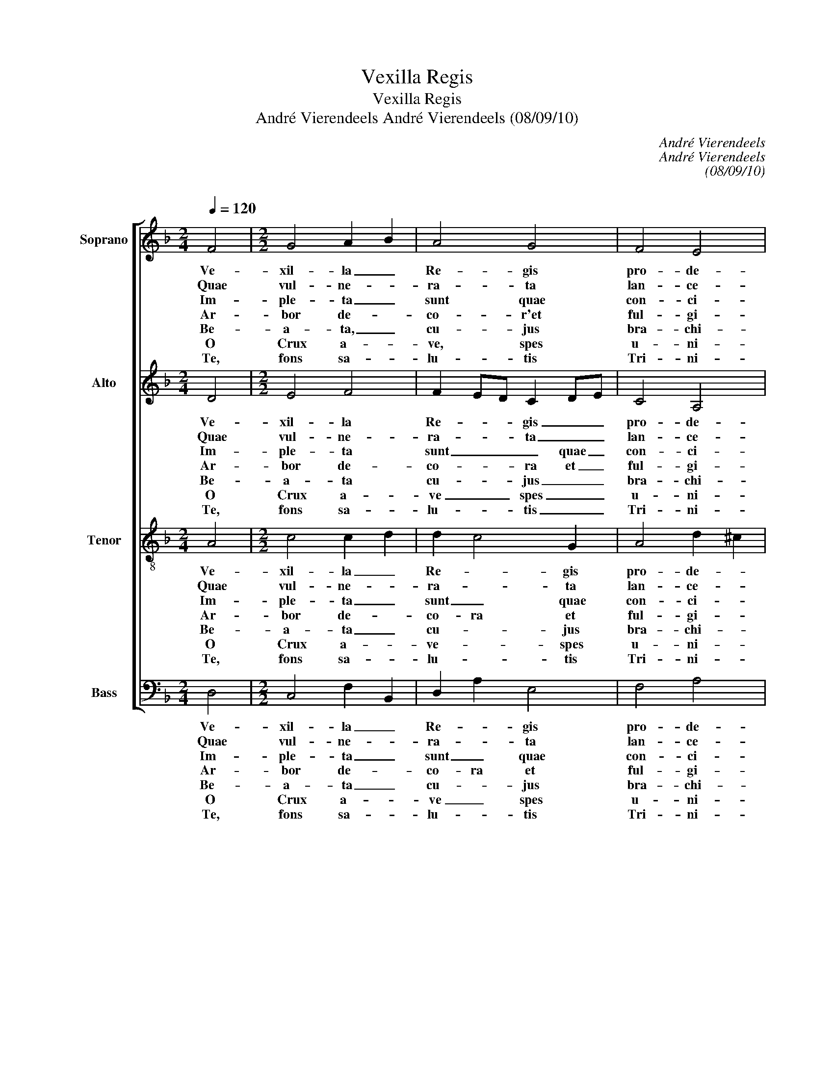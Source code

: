 X:1
T:Vexilla Regis
T:Vexilla Regis
T:André Vierendeels André Vierendeels (08/09/10) 
C:André Vierendeels
C:André Vierendeels
C:(08/09/10)
C:
%%score [ 1 2 3 4 ]
L:1/8
Q:1/4=120
M:2/4
K:F
V:1 treble nm="Soprano" snm="S"
V:2 treble nm="Alto" snm="A"
V:3 treble-8 nm="Tenor" snm="T"
V:4 bass nm="Bass" snm="B"
V:1
 F4 |[M:2/2] G4 A2 B2 | A4 G4 | F4 E4 | !fermata!D4 G4 | G4 A4 | F4 D4 | E4 ^C4 | %8
w: Ve-|xil- la _|Re- gis|pro- de-|unt, ful-|get cru-|cis my-|ste- ri-|
w: Quae|vul- ne- *|ra- ta|lan- ce-|ae mu-|cro- ne|di- ro|cri- mi-|
w: Im-|ple- ta _|sunt quae|con- ci-|nit Da-|vid fi-|de- li|car- mi-|
w: Ar-|bor de- *|co- r'et|ful- gi-|da, or-|na- ta|Re- gis|pur- pu-|
w: Be-|a- ta, _|cu- jus|bra- chi-|is pre-|tium pe-|pen- dit|sae- cu-|
w: O|Crux a- *|ve, spes|u- ni-|ca, hoc|Pas- si-|o- nis|tem- po-|
w: Te,|fons sa- *|lu- tis|Tri- ni-|tas, col-|lau- det|o- mnis|spi- ri-|
 !fermata!D4 D2 E2 | F4 D4 | C4 F2 G2 | A4 G4 | !fermata!F4 A4 | G4 A4 | F4 D2 E2 | F4 E4 | %16
w: um, quo _|car- ne|car- nis _|con- di-|tor sus-|pen- sus|est pa- *|ti- bu-|
w: num, ut _|nos la-|ve- runt _|sor- di-|bus, ma-|na- vit|un- da et|san- gui-|
w: ne, di- *|cen- do|na- ti- *|o- ni-|bus: re-|gna- vit|a li- *|gno De-|
w: ra,- e- *|lec- ta|di- gno _|stu- pi-|te tam|san- cta|mem- bra _|tan- ge-|
w: li: sta- *|te- ra|fa- cta _|cor- po-|ris, tu-|lit- que|prae- dam _|tar- ta-|
w: re pi- *|is ad-|au- ge _|gra- ti-|am, Re-|is- que|de- le _|cri- mi-|
w: tus: qui- *|bus Cru-|cis vic- *|to- ri-|am lar-|gi- ris,|ad- de _|prae- mi-|
 !fermata!D8 |] %17
w: lo.|
w: ne.|
w: us.|
w: re.|
w: ri.|
w: na.|
w: um.|
V:2
 D4 |[M:2/2] E4 F4 | F2 ED C2 DE | C4 A,4 | !fermata!D4 D4 | D2 E2 F4 | D4 A4 | A4 E4 | %8
w: Ve-|xil- la|Re- * * gis _ _|pro- de-|unt, ful-|get _ cru-|cis my-|ste- ri-|
w: Quae|vul- ne-|ra- * * ta _ _|lan- ce-|ae mu-|cro- * ne|di- ro|cri- mi-|
w: Im-|ple- ta|sunt _ _ _ quae _|con- ci-|nit Da-|vid _ fi-|de- li|car- mi-|
w: Ar-|bor de-|co- * * ra et _|ful- gi-|da or-|na- * ta|Re- gis|pur- pu-|
w: Be-|a- ta|cu- * * jus _ _|bra- chi-|is pre|tium _ pe-|pen- dit|sae- cu-|
w: O|Crux a-|ve _ _ spes _ _|u- ni-|ca, hoc|pas- * si-|o- nis|tem- po-|
w: Te,|fons sa-|lu- * * tis _ _|Tri- ni-|tas, col-|lau- * det|o- mnis|spi- ri-|
 !fermata!F4 A4 | D4 B,2 D2 | E4 A,2 B,2 | C4 D2 E2 | !fermata!D4 C4 | D4 F4 | D2 C2 B,4 | %15
w: um, quo|car- ne _|car- nis _|con- di- *|tor sus-|pen- sus|est _ pa-|
w: num, ut|nos la- *|ve- runt _|sor- di- *|bus, ma-|na- vit|un- * da|
w: ne, di-|cen- do _|na- ti- *|o- ni- *|bus: re-|gna- vit|a _ li-|
w: ra, e-|jec- ta _|di- gno _|stu- pi- *|te tam|san- cta|mem- * bra|
w: li: sta-|te- ra _|fa- cta _|cor- po- *|ri, tu-|lit- que|prae- * dam|
w: re pi-|is ad- *|au- ge _|gra- ti- *|am, Re-|gis- que|de- * le|
w: tus: qui-|bus Cru- *|cis vic- *|to- ri- *|am lar-|gi- ris,|ad- * de|
 C2 D4 ^C2 | !fermata!A,8 |] %17
w: ti- * bu-|lo.|
w: san- * gui-|ne.|
w: gno _ De-|us.|
w: tan- * ge-|re.|
w: tar- * ta-|ri.|
w: cri- * mi-|na.|
w: prae- * mi-|um.|
V:3
 A4 |[M:2/2] c4 c2 d2 | d2 c4 G2 | A4 d2 ^c2 | !fermata!A4 B4 | G4 c4 | B4 FGAB | d2 cB A4 | %8
w: Ve-|xil- la _|Re- * gis|pro- de- *|unt, ful-|get cru-|cis my- * * *|ste- * * ri-|
w: Quae|vul- ne- *|ra- * ta|lan- ce- *|ae mu-|cro- ne|di- ro _ _ _|cri- * * mi-|
w: Im-|ple- ta _|sunt _ quae|con- ci- *|nit Da-|vid fi-|de- li _ _ _|car- * * mi-|
w: Ar-|bor de- *|co- ra et|ful- gi- *|da or-|na- ta|Re- gis _ _ _|pur- * * pu-|
w: Be-|a- ta _|cu- * jus|bra- chi- *|is pre|tium pe-|pen- dit _ _ _|sae- * * cu-|
w: O|Crux a- *|ve- * spes|u- ni- *|ca, hoc|pas- si-|o- nis _ _ _|tem- * * po-|
w: Te,|fons sa- *|lu- * tis|Tri- ni- *|tas, col-|lau- det|o- mnis _ _ _|spi- * * ri-|
 !fermata!A4 A4 | A4 F2 G2 | G4 F2 E2 | A4 B2 c2 | !fermata!A4 A2 c2 | c2 =B2 c4 | A4 G4 | A4 A4 | %16
w: um, quo|car- ne _|car- nis _|con- di- *|tor sus- *|pen- * sus|est pa-|ti- bu-|
w: um, ut|nos la- *|ve- runt _|sor- di- *|bus, ma- *|na- * vit|un- da|san- gui-|
w: ne, di-|cen- do _|na- ti _|o- ni- *|bus re- *|gna- * vit|a lin-|gno De-|
w: ra, e-|jec- ta _|di- gno _|stu- pi- *|te tam _|san- * cta|mem- bra|tan- ge-|
w: li: sta-|te- ra _|fa- cta- *|cor- po- *|ri, tu- *|lit- * que|prae- dam|tar- ta-|
w: re pi|is ad- *|au- ge _|gra- ti- *|am, Re- *|gis _ que|de- le|cri- mi-|
w: tus: qui-|bus Cru- *|cis vic- *|to- ri- *|am lar- *|gi- * ris,|ad- de|prae^- mi-|
 !fermata!F8 |] %17
w: lo.|
w: ne.|
w: us.|
w: re.|
w: ri.|
w: na.|
w: um.|
V:4
 D,4 |[M:2/2] C,4 F,2 B,,2 | D,2 A,2 E,4 | F,4 A,4 | !fermata!D,4 G,4 | B,,2 C,2 F,4 | B,,4 D,4 | %7
w: Ve-|xil- la _|Re- * gis|pro- de-|unt, ful-|get _ cru-|cis my-|
w: Quae|vul- ne- *|ra- * ta|lan- ce-|ae mu-|cro- * ne|di- ro|
w: Im-|ple- ta _|sunt _ quae|con- ci-|nit Da-|vid _ fi-|de- li|
w: Ar-|bor de- *|co- ra et|ful- gi-|da or-|na- * ta|Re- gis|
w: Be-|a- ta _|cu- * jus|bra- chi-|is pre|tum _ pe-|pen- dit|
w: O|Crux a- *|ve _ spes|u- ni-|ca, hoc|pas- * si-|o- nis|
w: Te,|fons sa- *|lu- * tis|Tri- ni-|tas, col-|lau- * det|o- mnis|
 A,4 A,,4 | !fermata!D,4 D,2 C,2 | D,4 B,,2 G,,2 | C,4 D,2 C,2 | F,4 G,4 | !fermata!D,4 F,4 | %13
w: ste- ri-|m, quo _|car- ne _|car- nis _|con- di-|tor sus-|
w: cri- mi-|num, ut _|nos la- *|ve- runt _|sor- i-|bus, ma-|
w: car- mi-|ne, di- *|cen do _|na- ti- *|o- ni-|bus e-|
w: pur- pu-|ra, e- *|jec- ta _|di- gno _|stu- pi-|te tam-|
w: sae- cu-|li: sta- *|te- ra _|fa- cta _|cor- po-|ri, tu-|
w: tem- po-|re pi- *|is ad- *|au- ge _|gra- ti-|am Re-|
w: spi- ri-|tus: qui- *|bus Cru- *|cis vic- *|to- ri-|am lar-|
 G,4 F,4 | D,2 F,2 G,2 C,2 | F,2 D,2 A,,4 | !fermata!D,8 |] %17
w: pen- sus|est _ pa- *|ti- * bu-|lo.|
w: na- vit|un- * da _|san- * gui-|ne.|
w: gna- vit|a _ li- *|gno _ De-|us.|
w: san- cta|mem- * bra _|tan- * ge-|re.|
w: lit- que|prae- * dam _|tar- * ta-|ri.|
w: gis- que|de- * le _|cri- * mi-|na.|
w: gi- ris|ad- * de _|prae- * mi-|um.|

